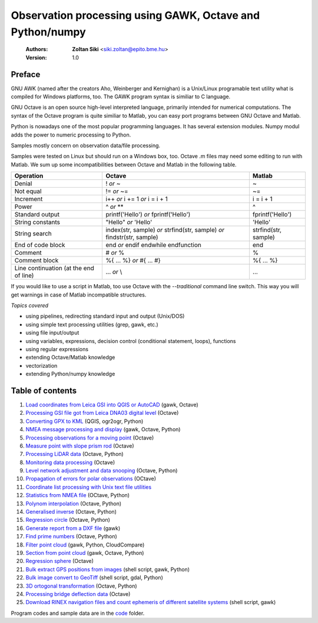 Observation processing using GAWK, Octave and Python/numpy
==========================================================

    :Authors: **Zoltan Siki** <siki.zoltan@epito.bme.hu>
    :Version: 1.0

Preface
-------

GNU AWK (named after the creators Aho, Weinberger and Kernighan) is a 
Unix/Linux programable text utility what is compiled for Windows platforms, too.
The GAWK program syntax is similiar to C language.

GNU Octave is an open source high-level interpreted language, primarily 
intended for numerical computations. The syntax of the Octave program is 
quite similiar to Matlab, you can easy port programs between GNU Octave and
Matlab.

Python is nowadays one of the most popular programming languages. It has several
extension modules.
Numpy modul adds the power to numeric processing to Python.

Samples mostly concern on observation data/file processing.

Samples were tested on Linux but should run on a Windows box, too.
Octave .m files may need some editing to run with Matlab. We sum up some
incompatibilities between Octave and Matlab in the following table.

+--------------------------+---------------------+---------------------+
| **Operation**            | **Octave**          | **Matlab**          |
+==========================+=====================+=====================+
| Denial                   | !                   | ~                   |
|                          | *or*                |                     |
|                          | ~                   |                     |
+--------------------------+---------------------+---------------------+
| Not equal                | !=                  | ~=                  |
|                          | *or*                |                     |
|                          | ~=                  |                     |
+--------------------------+---------------------+---------------------+
| Increment                | i++                 | i = i + 1           |
|                          | *or*                |                     |
|                          | i += 1              |                     |
|                          | *or*                |                     |
|                          | i = i + 1           |                     |
+--------------------------+---------------------+---------------------+
| Power                    | ^                   | ^                   |
|                          | *or*                |                     |
|                          | **                  |                     |
+--------------------------+---------------------+---------------------+
| Standard output          | printf('Hello')     | fprintf('Hello')    |
|                          | *or*                |                     |
|                          | fprintf('Hello')    |                     |
+--------------------------+---------------------+---------------------+
| String constants         | "Hello"             | 'Hello'             |
|                          | *or*                |                     |
|                          | 'Hello'             |                     |
+--------------------------+---------------------+---------------------+
| String search            | index(str, sample)  | strfind(str, sample)|
|                          | *or*                |                     |
|                          | strfind(str, sample)|                     |
|                          | *or*                |                     |
|                          | findstr(str, sample)|                     |
+--------------------------+---------------------+---------------------+
| End of code block        | end                 | end                 |
|                          | *or*                |                     |
|                          | endif               |                     |
|                          | endwhile            |                     |
|                          | endfunction         |                     |
+--------------------------+---------------------+---------------------+
| Comment                  | \#                  | %                   |
|                          | *or*                |                     |
|                          | %                   |                     |
+--------------------------+---------------------+---------------------+
| Comment block            | \%\{                | \%\{                |
|                          | ...                 | ...                 |
|                          | %\}                 | %\}                 |
|                          | *or*                |                     |
|                          | \#{                 |                     |
|                          | ...                 |                     |
|                          | \#}                 |                     |
+--------------------------+---------------------+---------------------+
| Line continuation        | ...                 | ...                 |
| (at the end of line)     | *or*                |                     |
|                          | \\                  |                     |
+--------------------------+---------------------+---------------------+

If you would like to use a script in Matlab, too use Octave with the
*--traditional* command line switch. This way you will get warnings in case of
Matlab incompatible structures.

*Topics covered*

*   using pipelines, redirecting standard input and output (Unix/DOS)
*   using simple text processing utilities (grep, gawk, etc.)
*   using file input/output
*   using variables, expressions, decision control (conditional statement, loops), functions
*   using regular expressions
*   extending Octave/Matlab knowledge
*   vectorization
*	extending Python/numpy knowledge

Table of contents
-----------------

#. `Load coordinates from Leica GSI into QGIS or AutoCAD <lessons/leica_gsi.rst>`_ (gawk, Octave)
#. `Processing GSI file got from Leica DNA03 digital level <lessons/leica_dna03.rst>`_ (Octave)
#. `Converting GPX to KML <lessons/gpx.rst>`_ (QGIS, ogr2ogr, Python)
#. `NMEA message processing and display <lessons/nmea.rst>`_ (gawk, Octave, Python)
#. `Processing observations for a moving point <lessons/one_point.rst>`_ (Octave)
#. `Measure point with slope prism rod <lessons/sphere.rst>`_ (Octave)
#. `Processing LiDAR data <lessons/lidar.rst>`_ (Octave, Python)
#. `Monitoring data processing <lessons/monitoring_data.rst>`_ (Octave)
#. `Level network adjustment and data snooping <lessons/level_net.rst>`_ (Octave, Python)
#. `Propagation of errors for polar observations <lessons/propagation_of_error.rst>`_ (OCtave)
#. `Coordinate list processing with Unix text file utilities <lessons/coord_list.rst>`_
#. `Statistics from NMEA file <lessons/nmea_stat.rst>`_ (OCtave, Python)
#. `Polynom interpolation <lessons/polinom.rst>`_ (Octave, Python)
#. `Generalised inverse <lessons/pseudo_inverz.rst>`_ (Octave, Python)
#. `Regression circle <lessons/circle.rst>`_ (Octave, Python)
#. `Generate report from a DXF file <lessons/dxfinfo.rst>`_ (gawk)
#. `Find prime numbers <lessons/prime.rst>`_ (Octave, Python)
#. `Filter point cloud <lessons/pc_filter.rst>`_ (gawk, Python, CloudCompare)
#. `Section from point cloud <lessons/lidar_section.rst>`_ (gawk, Octave, Python)
#. `Regression sphere <lessons/reg_sphere.rst>`_ (Octave)
#. `Bulk extract GPS positions from images <lessons/exif.rst>`_ (shell script, gawk, Python)
#. `Bulk image convert to GeoTiff <lessons/image2geotiff.rst>`_ (shell script, gdal, Python)
#. `3D ortogonal transformation <lessons/3dtr.rst>`_ (Octave, Python)
#. `Processing bridge deflection data <lessons/deflection.rst>`_ (Octave)
#. `Download RINEX navigation files and count ephemeris of different satellite systems <lessons/numephem.rst>`_ (shell script, gawk)


Program codes and sample data are in the `code <lessons/code>`_ folder.


